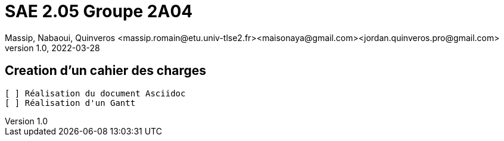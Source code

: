 =  SAE 2.05    Groupe 2A04
Massip, Nabaoui, Quinveros <massip.romain@etu.univ-tlse2.fr><maisonaya@gmail.com><jordan.quinveros.pro@gmail.com>
v1.0, 2022-03-28

:toc: Creation d'un cahier des charges

== Creation d'un cahier des charges 
 [ ] Réalisation du document Asciidoc 
 [ ] Réalisation d'un Gantt

